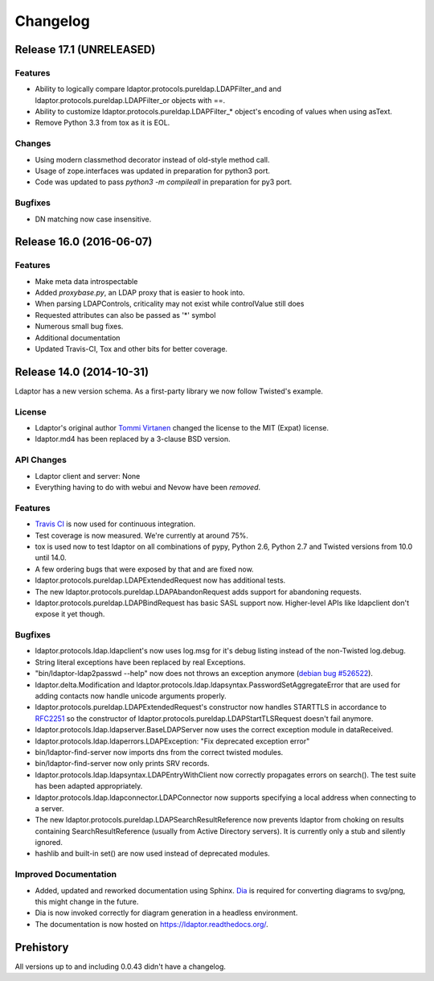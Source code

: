 Changelog
=========

Release 17.1 (UNRELEASED)
-------------------------

Features
^^^^^^^^

- Ability to logically compare ldaptor.protocols.pureldap.LDAPFilter_and and ldaptor.protocols.pureldap.LDAPFilter_or objects with ==.
- Ability to customize ldaptor.protocols.pureldap.LDAPFilter_* object's encoding of values when using asText.
- Remove Python 3.3 from tox as it is EOL.

Changes
^^^^^^^

- Using modern classmethod decorator instead of old-style method call.
- Usage of zope.interfaces was updated in preparation for python3 port.
- Code was updated to pass `python3 -m compileall` in preparation for py3 port.

Bugfixes
^^^^^^^^

- DN matching now case insensitive.

Release 16.0 (2016-06-07)
-------------------------

Features
^^^^^^^^

- Make meta data introspectable
- Added `proxybase.py`, an LDAP proxy that is easier to hook into.
- When parsing LDAPControls, criticality may not exist while controlValue still does
- Requested attributes can also be passed as '*' symbol
- Numerous small bug fixes.
- Additional documentation
- Updated Travis-CI, Tox and other bits for better coverage.

Release 14.0 (2014-10-31)
-------------------------

Ldaptor has a new version schema. As a first-party library we now follow Twisted's example.

License
^^^^^^^

- Ldaptor's original author `Tommi Virtanen <https://github.com/tv42>`_ changed the license to the MIT (Expat) license.
- ldaptor.md4 has been replaced by a 3-clause BSD version.

API Changes
^^^^^^^^^^^

- Ldaptor client and server: None
- Everything having to do with webui and Nevow have been *removed*.

Features
^^^^^^^^

- `Travis CI <https://travis-ci.org/twisted/ldaptor/>`_ is now used for continuous integration.
- Test coverage is now measured. We're currently at around 75%.
- tox is used now to test ldaptor on all combinations of pypy, Python 2.6, Python 2.7 and Twisted versions from 10.0 until 14.0.
- A few ordering bugs that were exposed by that and are fixed now.
- ldaptor.protocols.pureldap.LDAPExtendedRequest now has additional tests.
- The new ldaptor.protocols.pureldap.LDAPAbandonRequest adds support for abandoning requests.
- ldaptor.protocols.pureldap.LDAPBindRequest has basic SASL support now.
  Higher-level APIs like ldapclient don't expose it yet though.

Bugfixes
^^^^^^^^

- ldaptor.protocols.ldap.ldapclient's now uses log.msg for it's debug listing instead of the non-Twisted log.debug.
- String literal exceptions have been replaced by real Exceptions.
- "bin/ldaptor-ldap2passwd --help" now does not throws an exception anymore (`debian bug #526522 <https://bugs.debian.org/cgi-bin/bugreport.cgi?bug=526522>`_).
- ldaptor.delta.Modification and ldaptor.protocols.ldap.ldapsyntax.PasswordSetAggregateError that are used for adding contacts now handle unicode arguments properly.
- ldaptor.protocols.pureldap.LDAPExtendedRequest's constructor now handles STARTTLS in accordance to `RFC2251 <http://tools.ietf.org/html/rfc2251>`_ so the constructor of ldaptor.protocols.pureldap.LDAPStartTLSRequest doesn't fail anymore.
- ldaptor.protocols.ldap.ldapserver.BaseLDAPServer now uses the correct exception module in dataReceived.
- ldaptor.protocols.ldap.ldaperrors.LDAPException: "Fix deprecated exception error"
- bin/ldaptor-find-server now imports dns from the correct twisted modules.
- bin/ldaptor-find-server now only prints SRV records.
- ldaptor.protocols.ldap.ldapsyntax.LDAPEntryWithClient now correctly propagates errors on search().
  The test suite has been adapted appropriately.
- ldaptor.protocols.ldap.ldapconnector.LDAPConnector now supports specifying a local address when connecting to a server.
- The new ldaptor.protocols.pureldap.LDAPSearchResultReference now prevents ldaptor from choking on results containing SearchResultReference (usually from Active Directory servers).
  It is currently only a stub and silently ignored.
- hashlib and built-in set() are now used instead of deprecated modules.

Improved Documentation
^^^^^^^^^^^^^^^^^^^^^^

- Added, updated and reworked documentation using Sphinx.
  `Dia <https://wiki.gnome.org/Apps/Dia/>`_ is required for converting diagrams to svg/png, this might change in the future.
- Dia is now invoked correctly for diagram generation in a headless environment.
- The documentation is now hosted on https://ldaptor.readthedocs.org/.

Prehistory
----------

All versions up to and including 0.0.43 didn't have a changelog.
